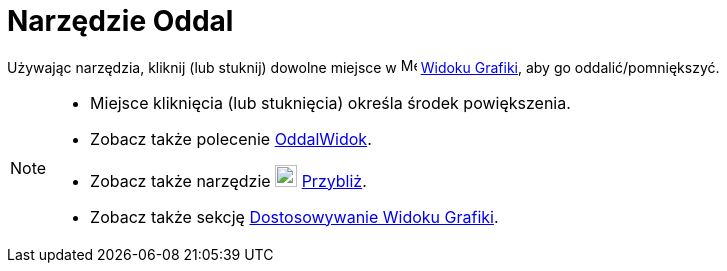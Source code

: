 = Narzędzie Oddal
:page-en: tools/Zoom_Out
ifdef::env-github[:imagesdir: /en/modules/ROOT/assets/images]

Używając narzędzia, kliknij (lub stuknij) dowolne miejsce w image:16px-Menu_view_graphics.svg.png[Menu view graphics.svg,width=16,height=16]
xref:/Widok_Grafiki.adoc[Widoku Grafiki], aby go oddalić/pomniększyć.

[NOTE]
====

* Miejsce kliknięcia (lub stuknięcia) określa środek powiększenia.
* Zobacz także polecenie xref:/commands/OddalWidok.adoc[OddalWidok].
* Zobacz także narzędzie image:22px-Mode_zoomin.svg.png[Mode zoomin.svg,width=22,height=22] xref:/tools/Przybliż.adoc[Przybliż].
* Zobacz także sekcję xref:/Dostosowywanie_Widoku_Grafiki.adoc[Dostosowywanie Widoku Grafiki].

====
